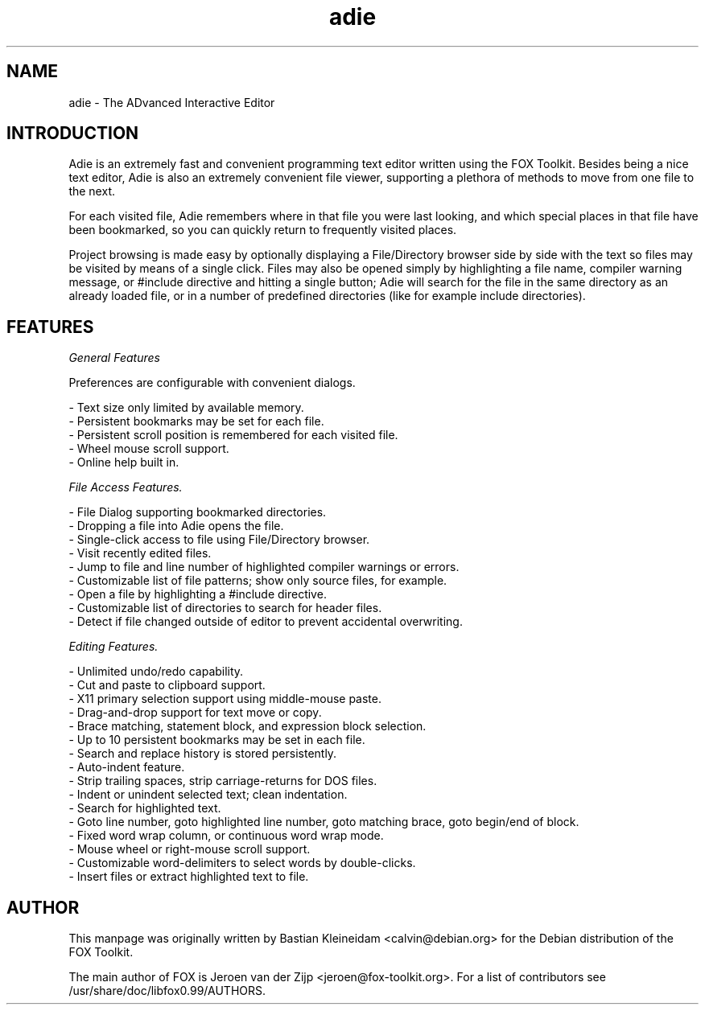 .TH adie 1 "13 March 2007"
.SH NAME
adie \- The ADvanced Interactive Editor
.SH INTRODUCTION
Adie is an extremely fast and convenient programming text editor written using the FOX Toolkit.
Besides being a nice text editor, Adie is also an extremely convenient file viewer,
supporting a plethora of methods to move from one file to the next.

For each visited file, Adie remembers where in that file you were last looking, and
which special places in that file have been bookmarked, so you can quickly return to frequently
visited places.

Project browsing is made easy by optionally displaying a File/Directory browser side by side
with the text so files may be visited by means of a single click.  Files may also be opened
simply by highlighting a file name, compiler warning message, or #include directive and hitting
a single button; Adie will search for the file in the same directory as an already
loaded file, or in a number of predefined directories (like for example include directories).

.SH FEATURES

.I General Features

Preferences are configurable with convenient dialogs.

- Text size only limited by available memory.
.br
- Persistent bookmarks may be set for each file.
.br
- Persistent scroll position is remembered for each visited file.
.br
- Wheel mouse scroll support.
.br
- Online help built in.

.I File Access Features.

- File Dialog supporting bookmarked directories.
.br
- Dropping a file into Adie opens the file.
.br
- Single-click access to file using File/Directory browser.
.br
- Visit recently edited files.
.br
- Jump to file and line number of highlighted compiler warnings or errors.
.br
- Customizable list of file patterns; show only source files, for example.
.br
- Open a file by highlighting a #include directive.
.br
- Customizable list of directories to search for header files.
.br
- Detect if file changed outside of editor to prevent accidental overwriting.

.I Editing Features.

- Unlimited undo/redo capability.
.br
- Cut and paste to clipboard support.
.br
- X11 primary selection support using middle-mouse paste.
.br
- Drag-and-drop support for text move or copy.
.br
- Brace matching, statement block, and expression block selection.
.br
- Up to 10 persistent bookmarks may be set in each file.
.br
- Search and replace history is stored persistently.
.br
- Auto-indent feature.
.br
- Strip trailing spaces, strip carriage-returns for DOS files.
.br
- Indent or unindent selected text; clean indentation.
.br
- Search for highlighted text.
.br
- Goto line number, goto highlighted line number, goto matching brace, goto begin/end of block.
.br
- Fixed word wrap column, or continuous word wrap mode.
.br
- Mouse wheel or right-mouse scroll support.
.br
- Customizable word-delimiters to select words by double-clicks.
.br
- Insert files or extract highlighted text to file.

.SH AUTHOR
This manpage was originally written by Bastian Kleineidam <calvin@debian.org>
for the Debian distribution of the FOX Toolkit.

The main author of FOX is Jeroen van der Zijp <jeroen@fox-toolkit.org>. For a list of
contributors see /usr/share/doc/libfox0.99/AUTHORS.
